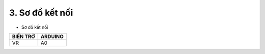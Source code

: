 3. **Sơ đồ kết nối**
========

-  Sơ đồ kết nối

+----------------------------------+-----------------------------------+
| **BIẾN TRỞ**                     | **ARDUINO**                       |
+==================================+===================================+
| VR                               | A0                                |
+----------------------------------+-----------------------------------+

.. image:: ../media/image29.png
   :width: 6.48958in
   :height: 3.92708in
